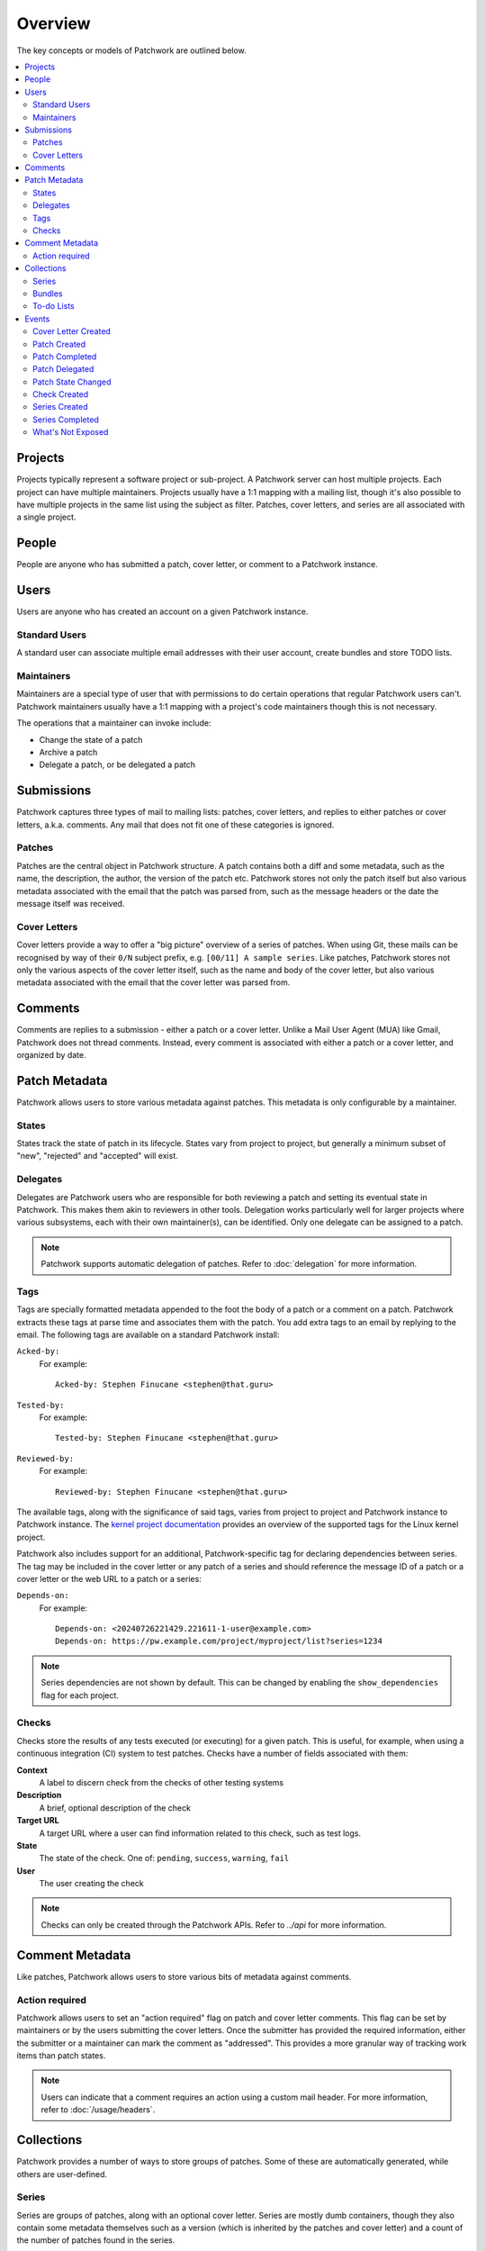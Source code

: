 Overview
========

The key concepts or models of Patchwork are outlined below.

.. contents::
   :local:


Projects
--------

Projects typically represent a software project or sub-project. A Patchwork
server can host multiple projects. Each project can have multiple maintainers.
Projects usually have a 1:1 mapping with a mailing list, though it's also
possible to have multiple projects in the same list using the subject as
filter. Patches, cover letters, and series are all associated with a single
project.


People
------

People are anyone who has submitted a patch, cover letter, or comment to a
Patchwork instance.


Users
-----

Users are anyone who has created an account on a given Patchwork instance.

Standard Users
~~~~~~~~~~~~~~

A standard user can associate multiple email addresses with their user account,
create bundles and store TODO lists.

Maintainers
~~~~~~~~~~~

Maintainers are a special type of user that with permissions to do certain
operations that regular Patchwork users can't. Patchwork maintainers usually
have a 1:1 mapping with a project's code maintainers though this is not
necessary.

The operations that a maintainer can invoke include:

- Change the state of a patch
- Archive a patch
- Delegate a patch, or be delegated a patch


Submissions
-----------

Patchwork captures three types of mail to mailing lists: patches, cover
letters, and replies to either patches or cover letters, a.k.a. comments. Any
mail that does not fit one of these categories is ignored.

Patches
~~~~~~~

Patches are the central object in Patchwork structure. A patch contains both a
diff and some metadata, such as the name, the description, the author, the
version of the patch etc. Patchwork stores not only the patch itself but also
various metadata associated with the email that the patch was parsed from, such
as the message headers or the date the message itself was received.

Cover Letters
~~~~~~~~~~~~~

Cover letters provide a way to offer a "big picture" overview of a series of
patches. When using Git, these mails can be recognised by way of their ``0/N``
subject prefix, e.g. ``[00/11] A sample series``. Like patches, Patchwork
stores not only the various aspects of the cover letter itself, such as the
name and body of the cover letter, but also various metadata associated with
the email that the cover letter was parsed from.


Comments
--------

Comments are replies to a submission - either a patch or a cover letter. Unlike
a Mail User Agent (MUA) like Gmail, Patchwork does not thread comments.
Instead, every comment is associated with either a patch or a cover letter, and
organized by date.


Patch Metadata
--------------

Patchwork allows users to store various metadata against patches. This metadata
is only configurable by a maintainer.

States
~~~~~~

States track the state of patch in its lifecycle. States vary from project to
project, but generally a minimum subset of "new", "rejected" and "accepted"
will exist.

Delegates
~~~~~~~~~

Delegates are Patchwork users who are responsible for both reviewing a patch
and setting its eventual state in Patchwork. This makes them akin to reviewers
in other tools. Delegation works particularly well for larger projects where
various subsystems, each with their own maintainer(s), can be identified. Only
one delegate can be assigned to a patch.

.. note::

   Patchwork supports automatic delegation of patches. Refer to
   :doc:`delegation` for more information.

.. _overview-tags:

Tags
~~~~

Tags are specially formatted metadata appended to the foot the body of a patch
or a comment on a patch. Patchwork extracts these tags at parse time and
associates them with the patch. You add extra tags to an email by replying to
the email. The following tags are available on a standard Patchwork install:

``Acked-by:``
  For example::

      Acked-by: Stephen Finucane <stephen@that.guru>

``Tested-by:``
  For example::

      Tested-by: Stephen Finucane <stephen@that.guru>

``Reviewed-by:``
  For example::

      Reviewed-by: Stephen Finucane <stephen@that.guru>

The available tags, along with the significance of said tags, varies from
project to project and Patchwork instance to Patchwork instance. The `kernel
project documentation`__ provides an overview of the supported tags for the
Linux kernel project.

Patchwork also includes support for an additional, Patchwork-specific tag for
declaring dependencies between series. The tag may be included in the cover
letter or any patch of a series and should reference the message ID of a patch
or a cover letter or the web URL to a patch or a series:

``Depends-on:``
  For example::

    Depends-on: <20240726221429.221611-1-user@example.com>
    Depends-on: https://pw.example.com/project/myproject/list?series=1234

.. note::

    Series dependencies are not shown by default. This can be changed by
    enabling the ``show_dependencies`` flag for each project.

__ https://www.kernel.org/doc/html/latest/process/submitting-patches.html

Checks
~~~~~~

Checks store the results of any tests executed (or executing) for a given
patch. This is useful, for example, when using a continuous integration (CI)
system to test patches. Checks have a number of fields associated with them:

**Context**
  A label to discern check from the checks of other testing systems

**Description**
  A brief, optional description of the check

**Target URL**
  A target URL where a user can find information related to this check, such as
  test logs.

**State**
  The state of the check. One of: ``pending``, ``success``, ``warning``,
  ``fail``

**User**
  The user creating the check

.. note::

   Checks can only be created through the Patchwork APIs. Refer to `../api`
   for more information.

.. todo::

   Provide information on building a CI system that reports check results back
   to Patchwork.


.. _overview-comment-metadata:

Comment Metadata
----------------

Like patches, Patchwork allows users to store various bits of metadata against
comments.

Action required
~~~~~~~~~~~~~~~

.. versionadded:: 3.1.0

Patchwork allows users to set an "action required" flag on patch and cover
letter comments. This flag can be set by maintainers or by the users submitting
the cover letters. Once the submitter has provided the required information,
either the submitter or a maintainer can mark the comment as "addressed". This
provides a more granular way of tracking work items than patch states.

.. note::

   Users can indicate that a comment requires an action using a custom mail
   header. For more information, refer to :doc:`/usage/headers`.


Collections
-----------

Patchwork provides a number of ways to store groups of patches. Some of these
are automatically generated, while others are user-defined.

Series
~~~~~~

Series are groups of patches, along with an optional cover letter. Series are
mostly dumb containers, though they also contain some metadata themselves such
as a version (which is inherited by the patches and cover letter) and a count
of the number of patches found in the series.

Bundles
~~~~~~~

Bundles are custom, user-defined groups of patches. Bundles can be used to keep
patch lists, preserving order, for future inclusion in a tree. There's no
restriction of number of patches and they don't even need to be in the same
project. A single patch also can be part of multiple bundles at the same time.
An example of Bundle usage would be keeping track of the Patches that are ready
for merge to the tree.

To-do Lists
~~~~~~~~~~~

Patchwork users can store a to-do list of patches.


Events
------

Events are raised whenever patches are created or modified.

All events have a number of common properties, along with some event-specific
properties:

``category``
  The type of event

``project``
  The project this event belongs to

``date``
  When this event was created

``actor``
  The user, if any, that caused/created this event

``payload``
  Additional information

Cover Letter Created
~~~~~~~~~~~~~~~~~~~~

:Category: ``cover-created``

Sent when a cover letter is created.

``cover``
  Created cover letter

Patch Created
~~~~~~~~~~~~~

:Category: ``patch-created``

Sent when a patch is created.

``patch``
  Created patch

Patch Completed
~~~~~~~~~~~~~~~

:Category: ``patch-completed``

Sent when a patch in a series has its dependencies met, or when a patch that is
not in a series is created (since that patch has no dependencies).

``patch``
  Completed patch

``series``
  Series from which patch dependencies were extracted, if any

Patch Delegated
~~~~~~~~~~~~~~~

:Category: ``patch-delegated``

Sent when a patch's delegate is changed.

``patch``
  Updated patch

``previous``
  Previous delegate, if any

``current``
  Current delegate, if any

Patch State Changed
~~~~~~~~~~~~~~~~~~~

:Category: ``patch-state-changed``

Sent when a patch's state is changed.

``patch``
  Updated patch

``previous``
  Previous state

``current``
  Current state

Check Created
~~~~~~~~~~~~~

:Category: ``check-created``

Sent when a patch check is created.

``check``
  Created check

Series Created
~~~~~~~~~~~~~~

:Category: ``series-created``

Sent when a series is created.

``series``
  Created series

Series Completed
~~~~~~~~~~~~~~~~

:Category: ``series-completed``

Sent when a series is completed.

``series``
  Completed series

What's Not Exposed
~~~~~~~~~~~~~~~~~~

* Bundles

  We don't expose an "added to bundle" event as it's unlikely that this will
  be useful to either users or CI setters.

* Comments

  Like Bundles, there likely isn't much value in exposing these via the API.
